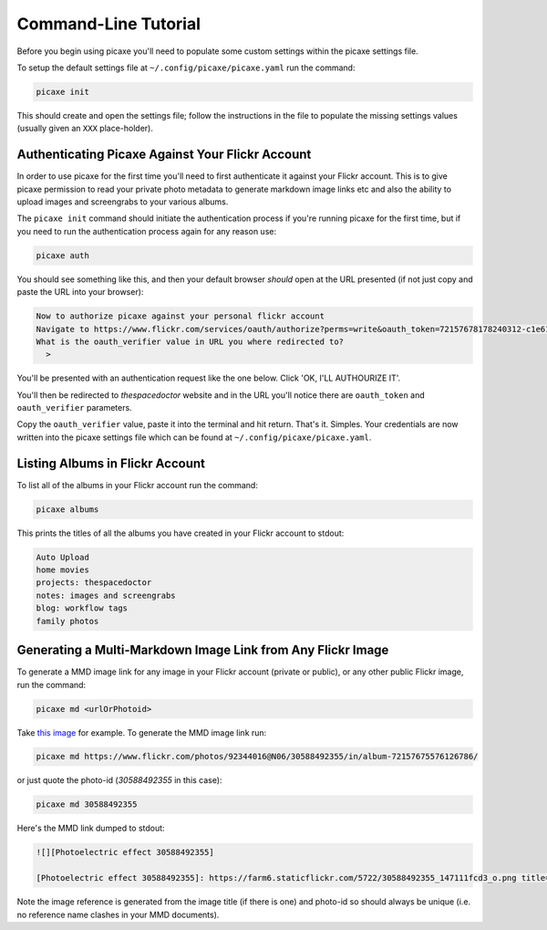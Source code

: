 Command-Line Tutorial
=====================

Before you begin using picaxe you'll need to populate some custom settings within the picaxe settings file.

To setup the default settings file at ``~/.config/picaxe/picaxe.yaml`` run the command:

.. code-block:: bash 
    
    picaxe init

This should create and open the settings file; follow the instructions in the file to populate the missing settings values (usually given an ``XXX`` place-holder). 
      
Authenticating Picaxe Against Your Flickr Account
-------------------------------------------------

In order to use picaxe for the first time you'll need to first authenticate it against your Flickr account. This is to give picaxe permission to read your private photo metadata to generate markdown image links etc and also the ability to upload images and screengrabs to your various albums.

The ``picaxe init`` command should initiate the authentication process if you're running picaxe for the first time, but if you need to run the authentication process again for any reason use:

.. code-block:: bash 
    
    picaxe auth

You should see something like this, and then your default browser *should* open at the URL presented (if not just copy and paste the URL into your browser):

.. code-block:: text 
     
    Now to authorize picaxe against your personal flickr account
    Navigate to https://www.flickr.com/services/oauth/authorize?perms=write&oauth_token=72157678178240312-c1e614c89bbfa330 and click on 'OK, I'LL AUTHOURIZE IT'
    What is the oauth_verifier value in URL you where redirected to?
      > 

You'll be presented with an authentication request like the one below. Click 'OK, I'LL AUTHOURIZE IT'.

.. image:: https://i.imgur.com/KMP8rEp.png
        :width: 800px
        :alt: picaxe authorisation request from flickr

You'll then be redirected to *thespacedoctor* website and in the URL you'll notice there are ``oauth_token`` and ``oauth_verifier`` parameters. 

.. image:: https://i.imgur.com/tOEyonj.png
        :width: 800px
        :alt: oauth_verifier in URL

Copy the ``oauth_verifier`` value, paste it into the terminal and hit return. That's it. Simples. Your credentials are now written into the picaxe settings file which can be found at ``~/.config/picaxe/picaxe.yaml``.

Listing Albums in Flickr Account
--------------------------------

To list all of the albums in your Flickr account run the command:

.. code-block:: bash 
    
    picaxe albums

This prints the titles of all the albums you have created in your Flickr account to stdout:

.. code-block:: bash 
     
    Auto Upload
    home movies
    projects: thespacedoctor
    notes: images and screengrabs
    blog: workflow tags
    family photos 


Generating a Multi-Markdown Image Link from Any Flickr Image
------------------------------------------------------------

To generate a MMD image link for any image in your Flickr account (private or public), or any other public Flickr image, run the command:

.. code-block:: bash 
    
    picaxe md <urlOrPhotoid> 

Take `this image <https://www.flickr.com/photos/92344016@N06/30588492355/in/album-72157675576126786/>`_ for example. To generate the MMD image link run:

.. code-block:: bash 
    
    picaxe md https://www.flickr.com/photos/92344016@N06/30588492355/in/album-72157675576126786/

or just quote the photo-id (*30588492355* in this case):

.. code-block:: bash 
    
    picaxe md 30588492355

Here's the MMD link dumped to stdout:

.. code-block:: text 
    
    ![][Photoelectric effect 30588492355]

    [Photoelectric effect 30588492355]: https://farm6.staticflickr.com/5722/30588492355_147111fcd3_o.png title="Photoelectric effect" width=600px 

Note the image reference is generated from the image title (if there is one) and photo-id so should always be unique (i.e. no reference name clashes in your MMD documents).

    





 



    
